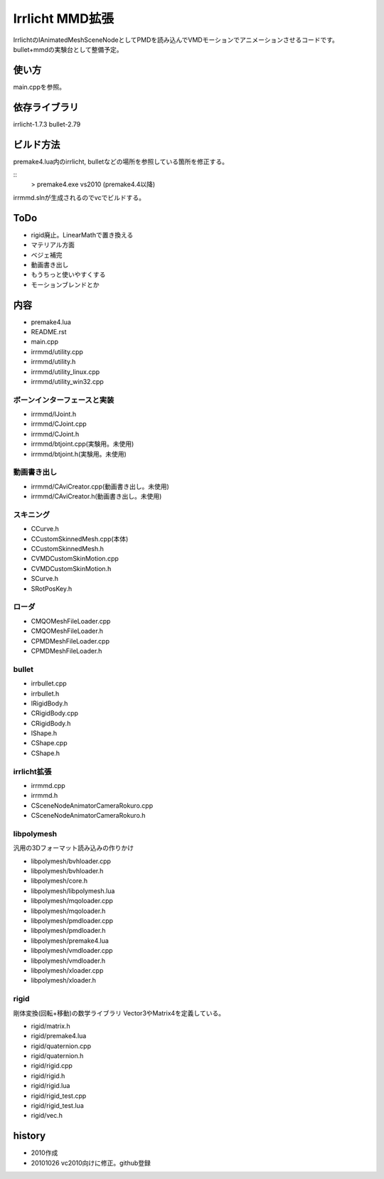 ++++++++++++++++
Irrlicht MMD拡張
++++++++++++++++
IrrlichtのIAnimatedMeshSceneNodeとしてPMDを読み込んでVMDモーションでアニメーションさせるコードです。
bullet+mmdの実験台として整備予定。

使い方
======
main.cppを参照。

依存ライブラリ
==============
irrlicht-1.7.3
bullet-2.79

ビルド方法
===========
premake4.lua内のirrlicht, bulletなどの場所を参照している箇所を修正する。

::
  > premake4.exe vs2010
  (premake4.4以降)
irrmmd.slnが生成されるのでvcでビルドする。

ToDo
====
* rigid廃止。LinearMathで置き換える
* マテリアル方面
* ベジェ補完
* 動画書き出し
* もうちっと使いやすくする
* モーションブレンドとか

内容
====
* premake4.lua
* README.rst
* main.cpp

* irrmmd/utility.cpp
* irrmmd/utility.h
* irrmmd/utility_linux.cpp
* irrmmd/utility_win32.cpp

ボーンインターフェースと実装
----------------------------
* irrmmd/IJoint.h
* irrmmd/CJoint.cpp
* irrmmd/CJoint.h
* irrmmd/btjoint.cpp(実験用。未使用)
* irrmmd/btjoint.h(実験用。未使用)

動画書き出し
------------
* irrmmd/CAviCreator.cpp(動画書き出し。未使用)
* irrmmd/CAviCreator.h(動画書き出し。未使用)

スキニング
----------
* CCurve.h
* CCustomSkinnedMesh.cpp(本体)
* CCustomSkinnedMesh.h
* CVMDCustomSkinMotion.cpp
* CVMDCustomSkinMotion.h
* SCurve.h
* SRotPosKey.h

ローダ
------
* CMQOMeshFileLoader.cpp
* CMQOMeshFileLoader.h
* CPMDMeshFileLoader.cpp
* CPMDMeshFileLoader.h

bullet
------
* irrbullet.cpp
* irrbullet.h
* IRigidBody.h
* CRigidBody.cpp
* CRigidBody.h
* IShape.h
* CShape.cpp
* CShape.h

irrlicht拡張
------------
* irrmmd.cpp
* irrmmd.h
* CSceneNodeAnimatorCameraRokuro.cpp
* CSceneNodeAnimatorCameraRokuro.h

libpolymesh
-----------
汎用の3Dフォーマット読み込みの作りかけ

* libpolymesh/bvhloader.cpp
* libpolymesh/bvhloader.h
* libpolymesh/core.h
* libpolymesh/libpolymesh.lua
* libpolymesh/mqoloader.cpp
* libpolymesh/mqoloader.h
* libpolymesh/pmdloader.cpp
* libpolymesh/pmdloader.h
* libpolymesh/premake4.lua
* libpolymesh/vmdloader.cpp
* libpolymesh/vmdloader.h
* libpolymesh/xloader.cpp
* libpolymesh/xloader.h

rigid
-----
剛体変換(回転+移動)の数学ライブラリ
Vector3やMatrix4を定義している。

* rigid/matrix.h
* rigid/premake4.lua
* rigid/quaternion.cpp
* rigid/quaternion.h
* rigid/rigid.cpp
* rigid/rigid.h
* rigid/rigid.lua
* rigid/rigid_test.cpp
* rigid/rigid_test.lua
* rigid/vec.h

history
=======
* 2010作成
* 20101026 vc2010向けに修正。github登録

